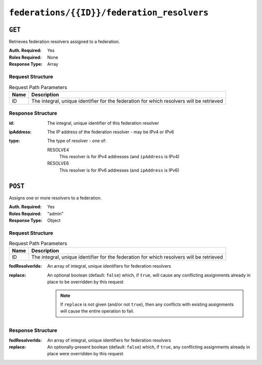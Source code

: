 ..
..
.. Licensed under the Apache License, Version 2.0 (the "License");
.. you may not use this file except in compliance with the License.
.. You may obtain a copy of the License at
..
..     http://www.apache.org/licenses/LICENSE-2.0
..
.. Unless required by applicable law or agreed to in writing, software
.. distributed under the License is distributed on an "AS IS" BASIS,
.. WITHOUT WARRANTIES OR CONDITIONS OF ANY KIND, either express or implied.
.. See the License for the specific language governing permissions and
.. limitations under the License.
..

.. _to-api-v3-federations-id-federation_resolvers:

*******************************************
``federations/{{ID}}/federation_resolvers``
*******************************************

``GET``
=======
Retrieves federation resolvers assigned to a federation.

:Auth. Required: Yes
:Roles Required: None
:Response Type:  Array

Request Structure
-----------------
.. table:: Request Path Parameters

	+------+------------------------------------------------------------------------------------------+
	| Name |                 Description                                                              |
	+======+==========================================================================================+
	|  ID  | The integral, unique identifier for the federation for which resolvers will be retrieved |
	+------+------------------------------------------------------------------------------------------+

.. code-block:: http
	:caption: Request Example

	GET /api/3.0/federations/1/federation_resolvers HTTP/1.1
	Host: trafficops.infra.ciab.test
	User-Agent: curl/7.62.0
	Accept: */*
	Cookie: mojolicious=...

Response Structure
------------------
:id:        The integral, unique identifier of this federation resolver
:ipAddress: The IP address of the federation resolver - may be IPv4 or IPv6
:type:      The type of resolver - one of:

	RESOLVE4
		This resolver is for IPv4 addresses (and ``ipAddress`` is IPv4)
	RESOLVE6
		This resolver is for IPv6 addresses (and ``ipAddress`` is IPv6)

.. code-block:: http
	:caption: Response Example

	HTTP/1.1 200 OK
	access-control-allow-credentials: true
	access-control-allow-headers: Origin, X-Requested-With, Content-Type, Accept
	access-control-allow-methods: POST,GET,OPTIONS,PUT,DELETE
	access-control-allow-origin: *
	cache-control: no-cache, no-store, max-age=0, must-revalidate
	content-type: application/json
	date: Wed, 05 Dec 2018 00:49:50 GMT
	X-Server-Name: traffic_ops_golang/
	set-cookie: mojolicious=...; expires=Wed, 05 Dec 2018 04:49:50 GMT; path=/; HttpOnly
	vary: Accept-Encoding
	whole-content-sha512: csC18kE3YjiILHP1wmJg7V4h/XWY8HUMKyPuZWnde2g7HJ4gTY51HfjCSqhyKvIJQ8Rl7uEqshF3Ey6xIMOX4A==
	content-length: 63

	{ "response": [
		{
			"ipAddress": "0.0.0.0",
			"type": "RESOLVE4",
			"id": 1
		}
	]}

``POST``
========
Assigns one or more resolvers to a federation.

:Auth. Required: Yes
:Roles Required: "admin"
:Response Type:  Object

Request Structure
-----------------
.. table:: Request Path Parameters

	+------+------------------------------------------------------------------------------------------+
	| Name |                 Description                                                              |
	+======+==========================================================================================+
	|  ID  | The integral, unique identifier for the federation for which resolvers will be retrieved |
	+------+------------------------------------------------------------------------------------------+

:fedResolverIds: An array of integral, unique identifiers for federation resolvers
:replace:        An optional boolean (default: ``false``) which, if ``true``, will cause any conflicting assignments already in place to be overridden by this request

	.. note:: If ``replace`` is not given (and/or not ``true``), then any conflicts with existing assignments will cause the entire operation to fail.

.. code-block:: http
	:caption: Request Example

	POST /api/3.0/federations/1/federation_resolvers HTTP/1.1
	Host: trafficops.infra.ciab.test
	User-Agent: curl/7.62.0
	Accept: */*
	Cookie: mojolicious=...
	Content-Length: 41
	Content-Type: application/json

	{
		"fedResolverIds": [1],
		"replace": true
	}

Response Structure
------------------
:fedResolverIds: An array of integral, unique identifiers for federation resolvers
:replace:        An optionally-present boolean (default: ``false``) which, if ``true``, any conflicting assignments already in place were overridden by this request

.. code-block:: http
	:caption: Response Example

	HTTP/1.1 200 OK
	access-control-allow-credentials: true
	access-control-allow-headers: Origin, X-Requested-With, Content-Type, Accept
	access-control-allow-methods: POST,GET,OPTIONS,PUT,DELETE
	access-control-allow-origin: *
	cache-control: no-cache, no-store, max-age=0, must-revalidate
	content-type: application/json
	date: Wed, 05 Dec 2018 00:47:47 GMT
	X-Server-Name: traffic_ops_golang/
	set-cookie: mojolicious=...; expires=Wed, 05 Dec 2018 04:47:47 GMT; path=/; HttpOnly
	vary: Accept-Encoding
	whole-content-sha512: +JDcRByS3HO6pMg3Gzkvn0w7/v5oRul9e+RxyFIOKJKNHOkZILyQBS+PJpxDeCgwI19+0poW5dyHPPR9SwbNCA==
	content-length: 148

	{ "alerts": [
		{
			"level": "success",
			"text": "1 resolver(s) were assigned to the test.quest. federation"
		}
	],
	"response": {
		"replace": true,
		"fedResolverIds": [
			1
		]
	}}
